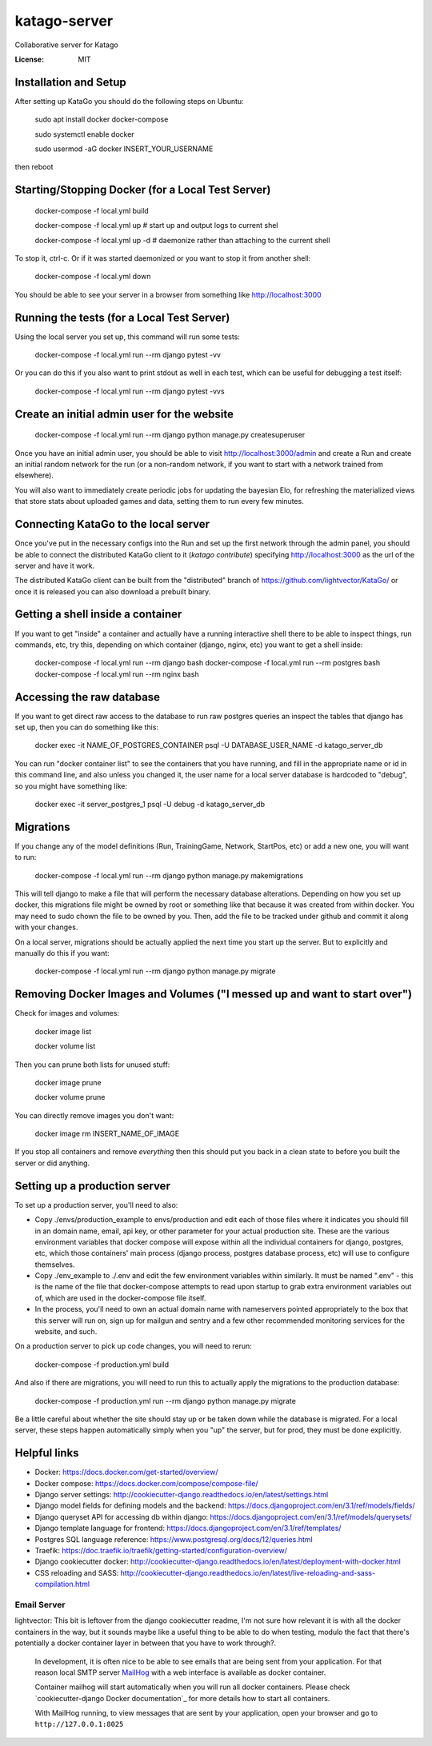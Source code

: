 katago-server
=============

Collaborative server for Katago

.. image:: https://img.shields.io/badge/built%20with-Cookiecutter%20Django-ff69b4.svg
     :target: https://github.com/pydanny/cookiecutter-django/
     :alt: Built with Cookiecutter Django
.. image:: https://img.shields.io/badge/code%20style-black-000000.svg
     :target: https://github.com/ambv/black
     :alt: Black code style


:License: MIT

Installation and Setup
--------
After setting up KataGo you should do the following steps on Ubuntu:

    sudo apt install docker docker-compose

    sudo systemctl enable docker

    sudo usermod -aG docker INSERT_YOUR_USERNAME

then reboot

Starting/Stopping Docker (for a Local Test Server)
--------

     docker-compose -f local.yml build

     docker-compose -f local.yml up  # start up and output logs to current shel

     docker-compose -f local.yml up -d  # daemonize rather than attaching to the current shell

To stop it, ctrl-c. Or if it was started daemonized or you want to stop it from another shell:

     docker-compose -f local.yml down

You should be able to see your server in a browser from something like http://localhost:3000

Running the tests (for a Local Test Server)
--------

Using the local server you set up, this command will run some tests:

     docker-compose -f local.yml run --rm django pytest -vv

Or you can do this if you also want to print stdout as well in each test, which can be useful for debugging a test itself:

     docker-compose -f local.yml run --rm django pytest -vvs


Create an initial admin user for the website
--------

    docker-compose -f local.yml run --rm django python manage.py createsuperuser

Once you have an initial admin user, you should be able to visit http://localhost:3000/admin
and create a Run and create an initial random network for the run (or a non-random network,
if you want to start with a network trained from elsewhere).

You will also want to immediately create periodic jobs for updating the bayesian Elo, for
refreshing the materialized views that store stats about uploaded games and data, setting them
to run every few minutes.


Connecting KataGo to the local server
--------

Once you've put in the necessary configs into the Run and set up the first network through the
admin panel, you should be able to connect the distributed KataGo client to it (`katago contribute`) specifying
http://localhost:3000 as the url of the server and have it work.

The distributed KataGo client can be built from the "distributed" branch of https://github.com/lightvector/KataGo/ or
once it is released you can also download a prebuilt binary.


Getting a shell inside a container
--------
If you want to get "inside" a container and actually have a running interactive shell there to be able to inspect things, run commands, etc,
try this, depending on which container (django, nginx, etc) you want to get a shell inside:

   docker-compose -f local.yml run --rm django bash
   docker-compose -f local.yml run --rm postgres bash
   docker-compose -f local.yml run --rm nginx bash


Accessing the raw database
--------
If you want to get direct raw access to the database to run raw postgres queries an inspect the tables that django has set
up, then you can do something like this:

     docker exec -it NAME_OF_POSTGRES_CONTAINER psql -U DATABASE_USER_NAME -d katago_server_db

You can run "docker container list" to see the containers that you have running, and fill in the appropriate name or id in this command line, and also unless you changed it, the user name for a local server database is hardcoded to "debug", so you might have something like:

     docker exec -it server_postgres_1 psql -U debug -d katago_server_db

Migrations
--------
If you change any of the model definitions (Run, TrainingGame, Network, StartPos, etc) or add a new one, you will want to run:

     docker-compose -f local.yml run --rm django python manage.py makemigrations

This will tell django to make a file that will perform the necessary database alterations. Depending on how you set up docker, this
migrations file might be owned by root or something like that because it was created from within docker. You may need to sudo chown the
file to be owned by you. Then, add the file to be tracked under github and commit it along with your changes.

On a local server, migrations should be actually applied the next time you start up the server. But to explicitly and manually do this if you want:

     docker-compose -f local.yml run --rm django python manage.py migrate


Removing Docker Images and Volumes ("I messed up and want to start over")
--------

Check for images and volumes:

    docker image list

    docker volume list

Then you can prune both lists for unused stuff:

    docker image prune

    docker volume prune

You can directly remove images you don't want:

    docker image rm INSERT_NAME_OF_IMAGE

If you stop all containers and remove *everything* then this should put you back in a clean state to before you built the server or did anything.


Setting up a production server
--------
To set up a production server, you'll need to also:

* Copy ./envs/production_example to envs/production and edit each of those files where it indicates you should fill in an domain name, email, api key, or other parameter for your actual production site. These are the various environment variables that docker compose will expose within all the individual containers for django, postgres, etc, which those containers' main process (django process, postgres database process, etc) will use to configure themselves.

* Copy ./env_example to ./.env and edit the few environment variables within similarly. It must be named ".env" - this is the name of the file that docker-compose attempts to read upon startup to grab extra environment variables out of, which are used in the docker-compose file itself.

* In the process, you'll need to own an actual domain name with nameservers pointed appropriately to the box that this server will run on, sign up for mailgun and sentry and a few other recommended monitoring services for the website, and such.


On a production server to pick up code changes, you will need to rerun:

     docker-compose -f production.yml build

And also if there are migrations, you will need to run this to actually apply the migrations to the production database:

     docker-compose -f production.yml run --rm django python manage.py migrate

Be a little careful about whether the site should stay up or be taken down while the database is migrated. For a local server,
these steps happen automatically simply when you "up" the server, but for prod, they must be done explicitly.


Helpful links
--------

* Docker: https://docs.docker.com/get-started/overview/
* Docker compose: https://docs.docker.com/compose/compose-file/
* Django server settings: http://cookiecutter-django.readthedocs.io/en/latest/settings.html
* Django model fields for defining models and the backend: https://docs.djangoproject.com/en/3.1/ref/models/fields/
* Django queryset API for accessing db within django: https://docs.djangoproject.com/en/3.1/ref/models/querysets/
* Django template language for frontend: https://docs.djangoproject.com/en/3.1/ref/templates/
* Postgres SQL language reference: https://www.postgresql.org/docs/12/queries.html
* Traefik: https://doc.traefik.io/traefik/getting-started/configuration-overview/
* Django cookiecutter docker: http://cookiecutter-django.readthedocs.io/en/latest/deployment-with-docker.html
* CSS reloading and SASS: http://cookiecutter-django.readthedocs.io/en/latest/live-reloading-and-sass-compilation.html


Email Server
^^^^^^^^^^^^
lightvector: This bit is leftover from the django cookiecutter readme, I'm not sure how relevant it is with all the docker containers in the way, but it sounds maybe like a useful thing to be able to do when testing, modulo the fact that there's potentially a docker container layer in between that you have to work through?.

     In development, it is often nice to be able to see emails that are being sent from your application. For that reason local SMTP server `MailHog`_ with a web interface is available as docker container.

     Container mailhog will start automatically when you will run all docker containers.
     Please check `cookiecutter-django Docker documentation`_ for more details how to start all containers.

     With MailHog running, to view messages that are sent by your application, open your browser and go to ``http://127.0.0.1:8025``

     .. _mailhog: https://github.com/mailhog/MailHog




